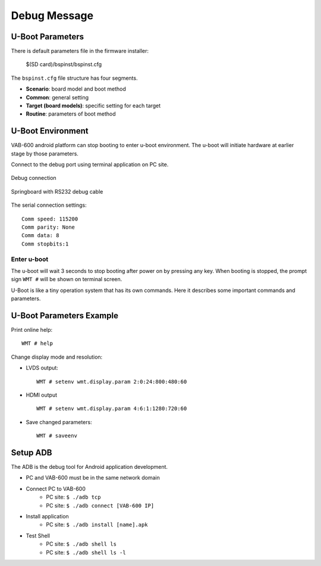 .. _debug:

Debug Message
=============

U-Boot Parameters
-----------------

There is default parameters file in the firmware installer:

  $(SD card)/bspinst/bspinst.cfg

The ``bspinst.cfg`` file structure has four segments.

* **Scenario**: board model and boot method
* **Common**: general setting
* **Target (board models)**: specific setting for each target
* **Routine**: parameters of boot method

U-Boot Environment
------------------

VAB-600 android platform can stop booting to enter u-boot environment.
The u-boot will initiate hardware at earlier stage by those parameters.

Connect to the debug port using terminal application on PC site.

.. _figure-rs232:
.. figure:: images/rs232.*
   :align: center
   :alt: Debug connection schematic

   Debug connection

.. _figure-rs232-cable:
.. figure:: images/rs232_cable.*
   :align: center
   :alt: Springboard with RS232 debug cable

   Springboard with RS232 debug cable

The serial connection settings::

  Comm speed: 115200
  Comm parity: None
  Comm data: 8
  Comm stopbits:1

Enter u-boot
^^^^^^^^^^^^
The u-boot will wait 3 seconds to stop booting after power on by pressing
any key. When booting is stopped, the prompt sign ``WMT #`` will be shown
on terminal screen.

U-Boot is like a tiny operation system that has its own commands. Here it
describes some important commands and parameters.

U-Boot Parameters Example
-------------------------

Print online help::

  WMT # help

Change display mode and resolution:

* LVDS output::

    WMT # setenv wmt.display.param 2:0:24:800:480:60

* HDMI output ::

    WMT # setenv wmt.display.param 4:6:1:1280:720:60

* Save changed parameters::

    WMT # saveenv

Setup ADB
---------

The ADB is the debug tool for Android application development.

* PC and VAB-600 must be in the same network domain
* Connect PC to VAB-600
    * PC site: ``$ ./adb tcp``
    * PC site: ``$ ./adb connect [VAB-600 IP]``
* Install application
    * PC site: ``$ ./adb install [name].apk``
* Test Shell
    * PC site: ``$ ./adb shell ls``
    * PC site: ``$ ./adb shell ls -l``
